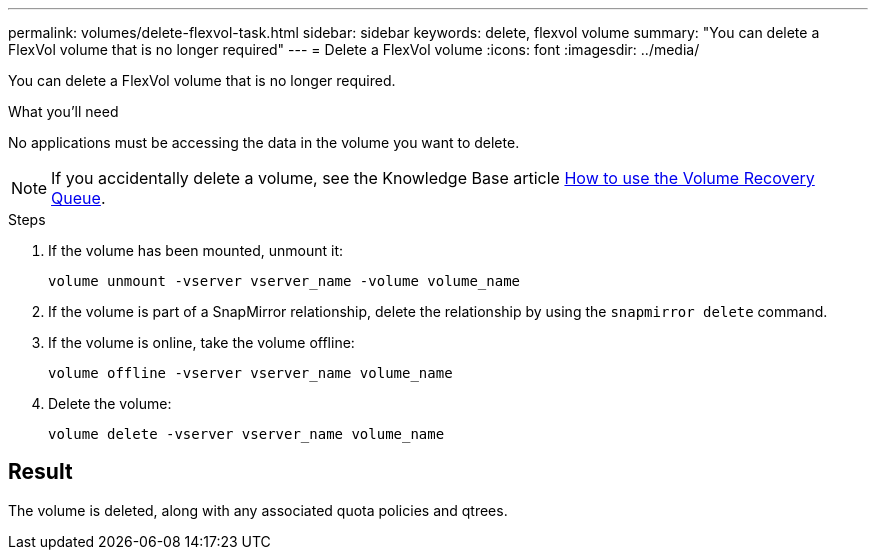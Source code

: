 ---
permalink: volumes/delete-flexvol-task.html
sidebar: sidebar
keywords: delete, flexvol volume
summary: "You can delete a FlexVol volume that is no longer required"
---
= Delete a FlexVol volume
:icons: font
:imagesdir: ../media/

[.lead]
You can delete a FlexVol volume that is no longer required.

.What you'll need

No applications must be accessing the data in the volume you want to delete.

[NOTE]
====
If you accidentally delete a volume, see the Knowledge Base article link:https://kb.netapp.com/Advice_and_Troubleshooting/Data_Storage_Software/ONTAP_OS/How_to_use_the_Volume_Recovery_Queue[How to use the Volume Recovery Queue^].
====

.Steps

. If the volume has been mounted, unmount it:
+
`volume unmount -vserver vserver_name -volume volume_name`
. If the volume is part of a SnapMirror relationship, delete the relationship by using the `snapmirror delete` command.
. If the volume is online, take the volume offline:
+
`volume offline -vserver vserver_name volume_name`
. Delete the volume:
+
`volume delete -vserver vserver_name volume_name`

== Result

The volume is deleted, along with any associated quota policies and qtrees.

// 2022-07-18, BURT 1485042

